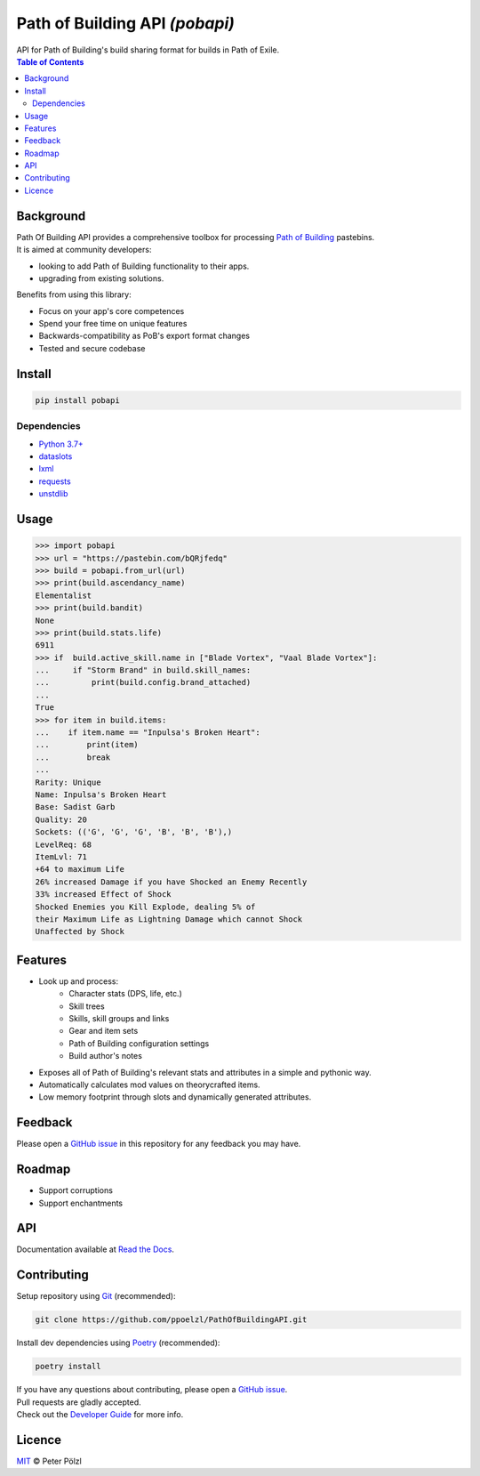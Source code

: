 Path of Building API *(pobapi)*
===============================

.. image:: https://img.shields.io/maintenance/yes/2021
   :target: https://github.com/ppoelzl/PathOfBuildingAPI
   :alt: Maintenance
.. image:: https://readthedocs.org/projects/pobapi/badge
   :target: https://pobapi.readthedocs.io
   :alt: Read the Docs - Build Status
.. image:: https://img.shields.io/pypi/pyversions/pobapi
   :target: https://pypi.org/project/pobapi/
   :alt: PyPI - Python Version
.. image:: https://img.shields.io/pypi/v/pobapi
   :target: https://pypi.org/project/pobapi/
   :alt: PyPI - Library Version
.. image:: https://img.shields.io/pypi/status/pobapi
   :target: https://pypi.org/project/pobapi/
   :alt: PyPI - Project Status
.. image:: https://img.shields.io/pypi/format/pobapi
   :target: https://pypi.org/project/pobapi/
   :alt: PyPI - Distribution Format
.. image:: https://img.shields.io/pypi/l/pobapi
   :target: https://opensource.org/licenses/MIT
   :alt: PyPI - License
.. image:: https://img.shields.io/badge/code%20style-black-000000.svg
   :target: https://github.com/psf/black
   :alt: Code style - black
.. image:: https://img.shields.io/badge/readme%20style-standard-brightgreen.svg
   :target: https://github.com/RichardLitt/standard-readme
   :alt: Standard Readme - Compliant
..

| API for Path of Building's build sharing format for builds in Path of Exile.

.. contents:: Table of Contents
   :depth: 2

Background
----------

| Path Of Building API provides a comprehensive toolbox for processing
    `Path of Building
    <https://github.com/PathOfBuildingCommunity/PathOfBuilding>`_ pastebins.
| It is aimed at community developers:

* looking to add Path of Building functionality to their apps.
* upgrading from existing solutions.

Benefits from using this library:

* Focus on your app's core competences
* Spend your free time on unique features
* Backwards-compatibility as PoB's export format changes
* Tested and secure codebase

Install
-------

.. code-block:: console

    pip install pobapi

Dependencies
............

* `Python 3.7+ <https://www.python.org/>`_
* `dataslots <https://pypi.org/project/dataslots/>`_
* `lxml <https://pypi.org/project/lxml/>`_
* `requests <https://pypi.org/project/requests/>`_
* `unstdlib <https://pypi.org/project/unstdlib/>`_

Usage
-----

>>> import pobapi
>>> url = "https://pastebin.com/bQRjfedq"
>>> build = pobapi.from_url(url)
>>> print(build.ascendancy_name)
Elementalist
>>> print(build.bandit)
None
>>> print(build.stats.life)
6911
>>> if  build.active_skill.name in ["Blade Vortex", "Vaal Blade Vortex"]:
...     if "Storm Brand" in build.skill_names:
...         print(build.config.brand_attached)
...
True
>>> for item in build.items:
...    if item.name == "Inpulsa's Broken Heart":
...        print(item)
...        break
...
Rarity: Unique
Name: Inpulsa's Broken Heart
Base: Sadist Garb
Quality: 20
Sockets: (('G', 'G', 'G', 'B', 'B', 'B'),)
LevelReq: 68
ItemLvl: 71
+64 to maximum Life
26% increased Damage if you have Shocked an Enemy Recently
33% increased Effect of Shock
Shocked Enemies you Kill Explode, dealing 5% of
their Maximum Life as Lightning Damage which cannot Shock
Unaffected by Shock

Features
--------

* Look up and process:
    * Character stats (DPS, life, etc.)
    * Skill trees
    * Skills, skill groups and links
    * Gear and item sets
    * Path of Building configuration settings
    * Build author's notes
* Exposes all of Path of Building's relevant stats and attributes in a simple and pythonic way.
* Automatically calculates mod values on theorycrafted items.
* Low memory footprint through slots and dynamically generated attributes.

Feedback
--------

| Please open a `GitHub issue <https://developer.github.com/v3/issues/>`_
  in this repository for any feedback you may have.

Roadmap
-------

* Support corruptions
* Support enchantments

API
---

Documentation available at `Read the Docs <https://pobapi.readthedocs.io>`_.

Contributing
------------

Setup repository using `Git <https://git-scm.com/>`_ (recommended):

.. code-block:: console

    git clone https://github.com/ppoelzl/PathOfBuildingAPI.git

Install dev dependencies using `Poetry <https://python-poetry.org/>`_ (recommended):

.. code-block:: console

    poetry install

| If you have any questions about contributing, please open a
  `GitHub issue <https://developer.github.com/v3/issues/>`_.
| Pull requests are gladly accepted.
| Check out the `Developer Guide <https://pobapi.readthedocs.io/dev.html>`_
  for more info.

Licence
-------

`MIT <https://opensource.org/licenses/MIT>`_ © Peter Pölzl

